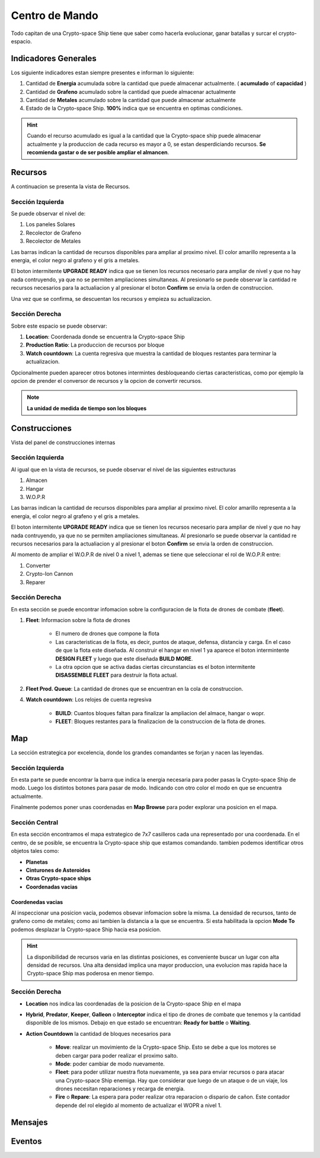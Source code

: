 ###############
Centro de Mando
###############

Todo capitan de una Crypto-space Ship tiene que saber como hacerla evolucionar, ganar batallas y surcar el crypto-espacio.


*********************
Indicadores Generales
*********************

Los siguiente indicadores estan siempre presentes e informan lo siguiente:

.. image:: indicadores.png
    :width: 700px
    :alt: Recursos
    :align: center

1. Cantidad de **Energia** acumulada sobre la cantidad que puede almacenar actualmente. ( **acumulado** of **capacidad** )

2. Cantidad de **Grafeno** acumulado sobre la cantidad que puede almacenar actualmente

3. Cantidad de **Metales** acumulado sobre la cantidad que puede almacenar actualmente

4. Estado de la Crypto-space Ship. **100%** indica que se encuentra en optimas condiciones.

.. hint::
    Cuando el recurso acumulado es igual a la cantidad que la Crypto-space ship puede almacenar actualmente y la produccion de cada recurso es mayor a 0, se estan desperdiciando recursos. **Se recomienda gastar o de ser posible ampliar el almancen**.


********
Recursos
********

A continuacion se presenta la vista de Recursos.

.. image:: resources.png
    :width: 700px
    :alt: Recursos
    :align: center

Sección Izquierda
=================

Se puede observar el nivel de:

1. Los paneles Solares

2. Recolector de Grafeno

3. Recolector de Metales

Las barras indican la cantidad de recursos disponibles para ampliar al proximo nivel. El color amarillo representa a la energia, el color negro al grafeno y el gris a metales.

El boton intermitente **UPGRADE READY** indica que se tienen los recursos necesario para ampliar de nivel y que no hay nada contruyendo, ya que no se permiten ampliaciones simultaneas. Al presionarlo se puede observar la cantidad re recursos necesarios para la actualiacion y al presionar el boton **Confirm** se envia la orden de construccion.

.. image:: upgrade.png
    :width: 400px
    :alt: Recursos
    :align: center

Una vez que se confirma, se descuentan los recursos y empieza su actualizacion.

Sección Derecha
===============

Sobre este espacio se puede observar:

1. **Location**: Coordenada donde se encuentra la Crypto-space Ship

2. **Production Ratio**: La produccion de recursos por bloque

3. **Watch countdown**: La cuenta regresiva que muestra la cantidad de bloques restantes para terminar la actualizacion.

Opcionalmente pueden aparecer otros botones intermintes desbloqueando ciertas caracteristicas, como por ejemplo la opcion de prender el conversor de recursos y la opcion de convertir recursos.

.. note::
    **La unidad de medida de tiempo son los bloques**

**************
Construcciones
**************

Vista del panel de construcciones internas


.. image:: buildings.png
    :width: 700px
    :alt: Recursos
    :align: center

Sección Izquierda
=================

Al igual que en la vista de recursos, se puede observar el nivel de las siguientes estructuras

1. Almacen

2. Hangar

3. W.O.P.R

Las barras indican la cantidad de recursos disponibles para ampliar al proximo nivel. El color amarillo representa a la energia, el color negro al grafeno y el gris a metales.

El boton intermitente **UPGRADE READY** indica que se tienen los recursos necesario para ampliar de nivel y que no hay nada contruyendo, ya que no se permiten ampliaciones simultaneas. Al presionarlo se puede observar la cantidad re recursos necesarios para la actualiacion y al presionar el boton **Confirm** se envia la orden de construccion.

Al momento de ampliar el W.O.P.R de nivel 0 a nivel 1, ademas se tiene que seleccionar el rol de W.O.P.R entre:

1. Converter

2. Crypto-Ion Cannon

3. Reparer

.. image:: wopr.png
    :width: 400px
    :alt: Recursos
    :align: center


Sección Derecha
===============

En esta sección se puede encontrar infomacion sobre la configuracion de la flota de drones de combate (**fleet**).

1. **Fleet**: Informacion sobre la flota de drones

    - El numero de drones que compone la flota
    
    - Las caracteristicas de la flota, es decir, puntos de ataque, defensa, distancia y carga. En el caso de que la flota este diseñada. Al construir el hangar en nivel 1 ya aparece el boton intermintente **DESIGN FLEET** y luego que este diseñada **BUILD MORE**.

    - La otra opcion que se activa dadas ciertas circunstancias es el boton intermitente **DISASSEMBLE FLEET** para destruir la flota actual.

2. **Fleet Prod. Queue**: La cantidad de drones que se encuentran en la cola de construccion.

4. **Watch countdown**: Los relojes de cuenta regresiva

    - **BUILD**: Cuantos bloques faltan para finalizar la ampliacion del almace, hangar o wopr.

    - **FLEET**: Bloques restantes para la finalizacion de la construccion de la flota de drones.


***
Map
***

La sección estrategica por excelencia, donde los grandes comandantes se forjan y nacen las leyendas.

.. image:: map.png
    :width: 700px
    :alt: Recursos
    :align: center

Sección Izquierda
=================

En esta parte se puede encontrar la barra que indica la energia necesaria para poder pasas la Crypto-space Ship de modo.
Luego los distintos botones para pasar de modo. Indicando con otro color el modo en que se encuentra actualmente.

Finalmente podemos poner unas coordenadas en **Map Browse** para poder explorar una posicion en el mapa.


Sección Central
===============

En esta sección encontramos el mapa estrategico de 7x7 casilleros cada una representado por una coordenada. En el centro, de se posible, se encuentra la Crypto-space ship que estamos comandando. 
tambien podemos identificar otros objetos tales como:

.. image:: centralmap.png
    :width: 400px
    :alt: Central map
    :align: center

- **Planetas**

- **Cinturones de Asteroides**

- **Otras Crypto-space ships**

- **Coordenadas vacias**


Coordenedas vacias
------------------

Al inspeccionar una posicion vacia, podemos obsevar infomacion sobre la misma. La densidad de recursos, tanto de grafeno como de metales; como asi tambien la distancia a la que se encuentra.
Si esta habilitada la opcion **Mode To** podemos desplazar la Crypto-space Ship hacia esa posicion.

.. image:: emptymap.png
    :width: 400px
    :alt: Central map
    :align: center

.. hint::
    La disponibilidad de recursos varia en las distintas posiciones, es conveniente buscar un lugar con alta densidad de recursos. Una alta densidad implica una mayor produccion, una evolucion mas rapida hace la Crypto-space Ship mas poderosa en menor tiempo.

Sección Derecha
===============

- **Location** nos indica las coordenadas de la posicion de la Crypto-space Ship en el mapa

- **Hybrid**, **Predator**, **Keeper**, **Galleon** o **Interceptor** indica el tipo de drones de combate que tenemos y la cantidad disponible de los mismos. Debajo en que estado se encuentran: **Ready for battle** o **Waiting**. 

- **Action Countdown** la cantidad de bloques necesarios para

    - **Move**: realizar un movimiento de la Crypto-space Ship. Esto se debe a que los motores se deben cargar para poder realizar el proximo salto.

    - **Mode**: poder cambiar de modo nuevamente.

    - **Fleet**: para poder utilizar nuestra flota nuevamente, ya sea para enviar recursos o para atacar una Crypto-space Ship enemiga. Hay que considerar que luego de un ataque o de un viaje, los drones necesitan reparaciones y recarga de energia.

    - **Fire** o **Repare**: La espera para poder realizar otra reparacion o dispario de cañon. Este contador depende del rol elegido al momento de actualizar el WOPR a nivel 1.


********
Mensajes
********


*******
Eventos
*******

